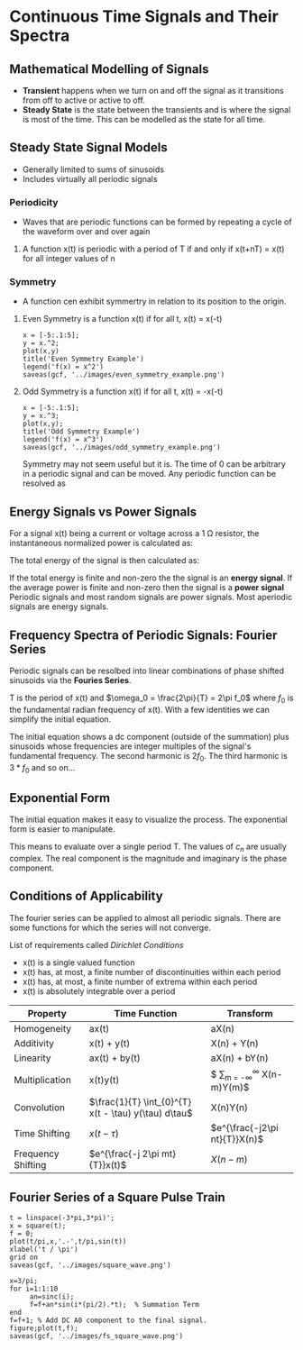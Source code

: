 * Continuous Time Signals and Their Spectra
** Mathematical Modelling of Signals
- *Transient* happens when we turn on and off the signal as it transitions from off to active or active to off.
- *Steady State* is the state between the transients and is where the signal is most of the time.  This can be modelled as the state for all time.


** Steady State Signal Models
- Generally limited to sums of sinusoids
- Includes virtually all periodic signals
 
*** Periodicity
- Waves that are periodic functions can be formed by repeating a cycle of the waveform over and over again
**** A function x(t) is periodic with a period of T if and only if x(t+nT) = x(t) for all integer values of n

*** Symmetry
- A function cen exhibit symmertry in relation to its position to the origin.
**** Even Symmetry is a function x(t) if for all t, x(t) = x(-t)
#+BEGIN_SRC matlab :session 
x = [-5:.1:5];
y = x.^2;
plot(x,y)
title('Even Symmetry Example')
legend('f(x) = x^2')
saveas(gcf, '../images/even_symmetry_example.png')
#+END_SRC

#+RESULTS:
#+begin_example
< M A T L A B (R) >
                  Copyright 1984-2017 The MathWorks, Inc.
                   R2017a (9.2.0.556344) 64-bit (glnxa64)
                               March 27, 2017

 
To get started, type one of these: helpwin, helpdesk, or demo.
For product information, visit www.mathworks.com.
 

	Student License -- for use by students to meet course requirements
	and perform academic research at degree granting institutions only.

x = [-5:.1:5];
y = x.^2;
plot(x,y);
title('Even Symmetry Example')
legend('f(x) = x^2')
saveas(gcf, 'even_symmetry_example.png')
'org_babel_eoe'

ans =

    'org_babel_eoe'
#+end_example
[[../images/even_symmetry_example.png]]

**** Odd Symmetry is a function x(t) if for all t, x(t) = -x(-t)
#+BEGIN_SRC matlab :session 
x = [-5:.1:5];
y = x.^3;
plot(x,y);
title('Odd Symmetry Example')
legend('f(x) = x^3')
saveas(gcf, '../images/odd_symmetry_example.png')
#+END_SRC

#+RESULTS:
#+begin_example
x = [-5:.1:5];
y = x.^3;
plot(x,y);
title('Odd Symmetry Example')
legend('f(x) = x^3')
saveas(gcf, '../imaas (line 129)
Invalid or missing path: ../images/odd_symmetry_example.png
}
'org_babel_eoe'

ans =

    'org_babel_eoe'
#+end_example

[[../images/odd_symmetry_example.png]]
Symmetry may not seem useful but it is.  The time of 0 can be arbitrary in a periodic signal and can be moved.  Any periodic function can be resolved as 

#+NAME: eqn:2
\begin{equation}
x(t) = x_{even}(t) + x_{odd}(t) 
\end{equation}

#+NAME: eqn:3
\begin{equation}
x_{even}(t) = \frac{1}{2}[x(t) + x(-t)] 
\end{equation}

#+NAME: eqn:4
\begin{equation}
x_{odd}(t)  = \frac{1}{2}[x(t) - x(-t)] 
\end{equation}


** Energy Signals vs Power Signals
For a signal x(t) being a current or voltage across a 1 \ohm resistor, the instantaneous normalized power is calculated as:
#+NAME: eqn:5
\begin{equation}
p(t) = |x(t)|^2
\end{equation}

The total energy of the signal is then calculated as:
#+NAME: eqn:6
\begin{equation}
P = \lim_{T\to\infty} \frac{1}{2T} \int_{-T}^{T} |x(t)|^2 dt
\end{equation}

If the total energy is finite and non-zero the the signal is an *energy signal*.  If the average power is finite and non-zero then the signal is a *power signal*  Periodic signals and most random signals are power signals.  Most aperiodic signals are energy signals.


** Frequency Spectra of Periodic Signals: Fourier Series
Periodic signals can be resolbed into linear combinations of phase shifted sinusoids via the *Fouries Series*.

#+NAME: eqn:7
\begin{equation}
x(t) = \frac{a_0}{2} + \sum_{n=1}^{\infty} [a_n cos(n\omega_0 t) + b_n sin(n\omega_n t)]
\end{equation}

#+NAME: eqn:8
\begin{equation}
a_0 = \frac{2}{T}\int_{\frac{-T}{2}}^{\frac{T}{2}} x(t) dt
\end{equation}

#+NAME: eqn:9
\begin{equation}
a_n = \frac{2}{T}\int_{\frac{-T}{2}}^{\frac{T}{2}} x(t) cos(n\omega_0 t) dt
\end{equation}

#+NAME: eqn:10
\begin{equation}
b_n = \frac{2}{T}\int_{\frac{-T}{2}}^{\frac{T}{2}} x(t) sin(n\omega_0 t) dt
\end{equation}

T is the period of x(t) and $\omega_0 = \frac{2\pi}{T} = 2\pi f_0$ where $f_0$ is the fundamental radian frequency of x(t).  With a few identities we can simplify the initial equation.


#+NAME: eqn:11
\begin{equation}
c_0 = \frac{a_0}{2}
\end{equation}

#+NAME: eqn:12
\begin{equation}
c_n = \sqrt{a_n^2 + b_n^2}
\end{equation}

#+NAME: eqn:13
\begin{equation}
\theta_n = tan^{-1}(\frac{b_n}{a_b})
\end{equation}

#+NAME: eqn:14
\begin{equation}
x(t) = c_0 + \sum_{n=1}^{\infty} [c_n cos(n\omega_0 t - \theta_n) ]
\end{equation}

The initial equation shows a dc component (outside of the summation) plus sinusoids whose frequencies are integer multiples of the signal's fundamental frequency.  The second harmonic is $2f_0$.  The third harmonic is $3*f_0$ and so on...


** Exponential Form
The initial equation makes it easy to visualize the process.  The exponential form is easier to manipulate.

#+NAME: eqn:15
\begin{equation}
x(t) = \sum_{n = -\infty}^{\infty} c_n e^{j2\pi nf_0 t}
\end{equation}

#+NAME: eqn:16
\begin{equation}
c_n = \frac{1}{T} \int_{T} x(t) e^{-j2\pi f_o t} dt
\end{equation}

This means to evaluate over a single period T.  The values of $c_n$ are usually complex.  The real component is the magnitude and imaginary is the phase component.

#+NAME: eqn:17
\begin{equation}
|c_n| = \sqrt{|Re(c_n)|^2 + |Im(c_n)|^2}
\end{equation}

#+NAME: eqn:18
\begin{equation}
\theta_n = tan^{-1}(\frac{Im(c_n)}{Re(c_n)})
\end{equation}


** Conditions of Applicability 
The fourier series can be applied to almost all periodic signals. There are some functions for which the series will not converge.  

List of requirements called /Dirichlet Conditions/
- x(t) is a single valued function
- x(t) has, at most, a finite number of discontinuities within each period
- x(t) has, at most, a finite number of extrema within each period
- x(t) is absolutely integrable over a period
#+NAME: eqn:19
\begin{equation}
\int_{T} |x(t)| dt < \infty
\end{equation}`


** Properties of a Fourier Series
The $c_n$ coefficients corresponding to x(t) are denoted X(n).
#+NAME: eqn:20
\begin{equation}
x(t) = \sum_{n = -\infty}^{\infty} X(n) e^{\frac{j2\pi nt}{T}}
\end{equation}

| Property           | Time Function                                        | Transform                                 |
|--------------------+------------------------------------------------------+-------------------------------------------|
| Homogeneity        | ax(t)                                                | aX(n)                                     |
| Additivity         | x(t) + y(t)                                          | X(n) + Y(n)                               |
| Linearity          | ax(t) + by(t)                                        | aX(n) + bY(n)                             |
| Multiplication     | x(t)y(t)                                             | $ \sum_{m = -\infty}^{\infty} X(n-m)Y(m)$ |
| Convolution        | $\frac{1}{T} \int_{0}^{T} x(t - \tau) y(\tau) d\tau$ | X(n)Y(n)                                  |
| Time Shifting      | $x(t - \tau)$                                        | $e^{\frac{-j2\pi nt}{T}}X(n)$             |
| Frequency Shifting | $e^{\frac{-j 2\pi mt}{T}}x(t)$                       | $X(n-m)$                                  |


** Fourier Series of a Square Pulse Train
#+BEGIN_SRC matlab :session 
t = linspace(-3*pi,3*pi)';
x = square(t);
f = 0;
plot(t/pi,x,'.-',t/pi,sin(t))
xlabel('t / \pi')
grid on
saveas(gcf, '../images/square_wave.png')

x=3/pi;
for i=1:1:10
     an=sinc(i);
     f=f+an*sin(i*(pi/2).*t);  % Summation Term
end
f=f+1; % Add DC A0 component to the final signal.
figure;plot(t,f);
saveas(gcf, '../images/fs_square_wave.png')
#+END_SRC

#+RESULTS:
#+begin_example
t = linspace(-3*pi,3*pi)';
x = square(t);
f = 0;
plot(t/pi,x,'.-',t/pi,sin(t))
xlabel('t / \pi')
grid on
saveas(gcf, '../images/square_wave.png')

x=3/pi;
for i=1:1:10
     an=sinc(i);
     f=f+an*sin(i*(pi/2).*t);  % Summation Term
end
f=f+1; % Add DC A0 component to the final signal.
figure;plot(t,f);
saveas(gcf, '../images/fs_square_wave.png')
'org_babel_eoe'

ans =

    'org_babel_eoe'
#+end_example

[[../images/square_wave.png]]
[[../images/fs_square_wave.png]]
